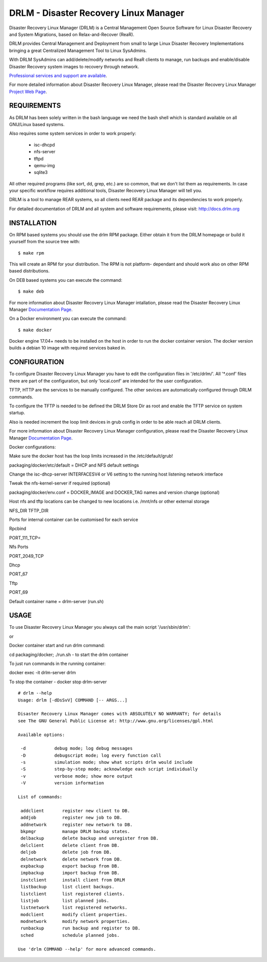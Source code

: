 DRLM - Disaster Recovery Linux Manager
======================================

Disaster Recovery Linux Manager (DRLM) is a Central Management Open Source
Software for Linux Disaster Recovery and System Migrations, based on
Relax-and-Recover (ReaR).

DRLM provides Central Management and Deployment from small to large
Linux Disaster Recovery Implementations bringing a great Centralized Management
Tool to Linux SysAdmins.

With DRLM SysAdmins can add/delete/modify networks and ReaR clients to manage,
run backups and enable/disable Disaster Recovery system images to recovery
through network.

`Professional services and support are available
<http://www.brainupdaters.net/en/drlm-services/>`_.

For more detailed information about Disaster Recovery Linux Manager, please
read the Disaster Recovery Linux Manager `Project Web Page
<http://www.drlm.org/>`_.


REQUIREMENTS
------------

As DRLM has been solely written in the bash language we need the
bash shell which is standard available on all GNU/Linux based systems.

Also requires some system services in order to work properly:

  * isc-dhcpd
  * nfs-server
  * tftpd
  * qemu-img
  * sqlite3

All other required programs (like sort, dd, grep, etc.) are so common, that
we don't list them as requirements. In case your specific workflow requires
additional tools, Disaster Recovery Linux Manager will tell you.

DRLM is a tool to manage REAR systems, so all clients need REAR package and
its dependencies to work properly.

For detailed documentation of DRLM and all system and software requirements,
please visit: http://docs.drlm.org


INSTALLATION
------------

On RPM based systems you should use the drlm RPM package. Either obtain it
from the DRLM homepage or build it yourself from the source
tree with:
::

  $ make rpm

This will create an RPM for your distribution. The RPM is not platform-
dependant and should work also on other RPM based distributions.

On DEB based systems you can execute the command:
::

  $ make deb

For more information about Disaster Recovery Linux Manager intallation,
please read the Disaster Recovery Linux Manager `Documentation Page
<http://docs.drlm.org/>`_.

On a Docker environment you can execute the command:
::

  $ make docker

Docker engine 17.04+ needs to be installed on the host in order to run the docker container version.
The docker version builds a debian 10 image with required services baked in.


CONFIGURATION
-------------

To configure Disaster Recovery Linux Manager you have to edit the configuration
files in '/etc/drlm/'. All '*.conf' files there are part of the configuration,
but only 'local.conf' are intended for the user configuration.

TFTP, HTTP are the services to be manually configured. The other sevices are
automatically configured through DRLM commands.

To configure the TFTP is needed to be defined the DRLM Store Dir as root and enable
the TFTP service on system startup.

Also is needed increment the loop limit devices in grub config in order to be
able reach all DRLM clients.

For more information about Disaster Recovery Linux Manager configuration,
please read the Disaster Recovery Linux Manager `Documentation Page
<http://docs.drlm.org/>`_.

Docker configurations:

Make sure the docker host has the loop limits increased in the /etc/default/grub!

packaging/docker/etc/default = DHCP and NFS default settings

Change the isc-dhcp-server INTERFACESV4 or V6 setting to the running host listening network interface

Tweak the nfs-kernel-server if required (optional)

packaging/docker/env.conf = DOCKER_IMAGE and DOCKER_TAG names and version change (optional)

Host nfs and tftp locations can be changed to new locations i.e. /mnt/nfs or other external storage

NFS_DIR
TFTP_DIR

Ports for internal container can be customised for each service

Rpcbind

PORT_111_TCP=

Nfs Ports

PORT_2049_TCP

Dhcp

PORT_67

Tftp

PORT_69

Default container name = drlm-server (run.sh)


USAGE
-----

To use Disaster Recovery Linux Manager you always call the main script
'/usr/sbin/drlm':

or

Docker container start and run drlm command:

cd packaging/docker; ./run.sh - to start the drlm container

To just run commands in the running container:

docker exec -it drlm-server drlm

To stop the container - docker stop drlm-server

::

  # drlm --help
  Usage: drlm [-dDsSvV] COMMAND [-- ARGS...]

  Disaster Recovery Linux Manager comes with ABSOLUTELY NO WARRANTY; for details
  see The GNU General Public License at: http://www.gnu.org/licenses/gpl.html

  Available options:

   -d           debug mode; log debug messages
   -D           debugscript mode; log every function call
   -s           simulation mode; show what scripts drlm would include
   -S           step-by-step mode; acknowledge each script individually
   -v           verbose mode; show more output
   -V           version information

  List of commands:

   addclient       register new client to DB.
   addjob          register new job to DB.
   addnetwork      register new network to DB.
   bkpmgr          manage DRLM backup states.
   delbackup       delete backup and unregister from DB.
   delclient       delete client from DB.
   deljob          delete job from DB.
   delnetwork      delete network from DB.
   expbackup       export backup from DB.
   impbackup       import backup from DB.
   instclient      install client from DRLM
   listbackup      list client backups.
   listclient      list registered clients.
   listjob         list planned jobs.
   listnetwork     list registered networks.
   modclient       modify client properties.
   modnetwork      modify network properties.
   runbackup       run backup and register to DB.
   sched           schedule planned jobs.

  Use 'drlm COMMAND --help' for more advanced commands.
